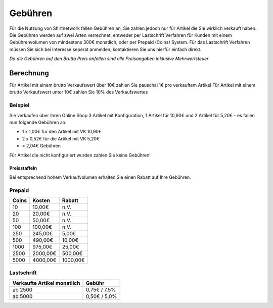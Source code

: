 Gebühren
========

Für die Nutzung von Shirtnetwork fallen Gebühren an, Sie zahlen jedoch nur für Artikel die Sie wirklich verkauft haben.
Die Gebühren werden auf zwei Arten verrechnet, entweder per Lastschrift Verfahren für Kunden mit einem Gebührenvolumen von mindestens 300€ monatlich, oder per Prepaid (Coins) System.
Für das Lastschrift Verfahren müssen Sie sich bei Interesse seperat anmelden, kontaktieren Sie uns hierfür einfach direkt.

*Da die Gebühren auf den Brutto Preis anfallen sind alle Preisangaben inklusive Mehrwertsteuer*

Berechnung
----------

Für Artikel mit einem brutto Verkaufswert über 10€ zahlen Sie pauschal 1€ pro verkauftem Artikel
Für Artikel mit einem brutto Verkaufswert unter 10€ zahlen Sie 10% des Verkaufswertes

Beispiel
^^^^^^^^
Sie verkaufen über Ihren Online Shop 3 Artikel mit Konfiguration, 1 Artikel für 10,90€ und 2 Artikel für 5,20€ - es fallen nun folgende Gebühren an:

- 1 x 1,00€ für den Artikel mit VK 10,90€
- 2 x 0,52€ für die Artikel mit VK 5,20€
- = 2,04€ Gebühren

Für Artikel die nicht konfiguriert wurden zahlen Sie keine Gebühren!

Preisstaffeln
_____________

Bei entsprechend hohem Verkaufvolumen erhalten Sie einen Rabatt auf Ihre Gebühren.

Prepaid
^^^^^^^

===== ======== ========
Coins Kosten   Rabatt
===== ======== ========
10    10,00€   n.V.
20    20,00€   n.V.
50    50,00€   n.V.
100   100,00€  n.V.
250   245,00€  5,00€
500   490,00€  10,00€
1000  975,00€  25,00€
2500  2000,00€ 500,00€
5000  4000,00€ 1000,00€
===== ======== ========

Lastschrift
^^^^^^^^^^^

=========================== ============
Verkaufte Artikel monatlich Gebühr
=========================== ============
ab 2500                     0,75€ / 7,5%
ab 5000                     0,50€ / 5,0%
=========================== ============
